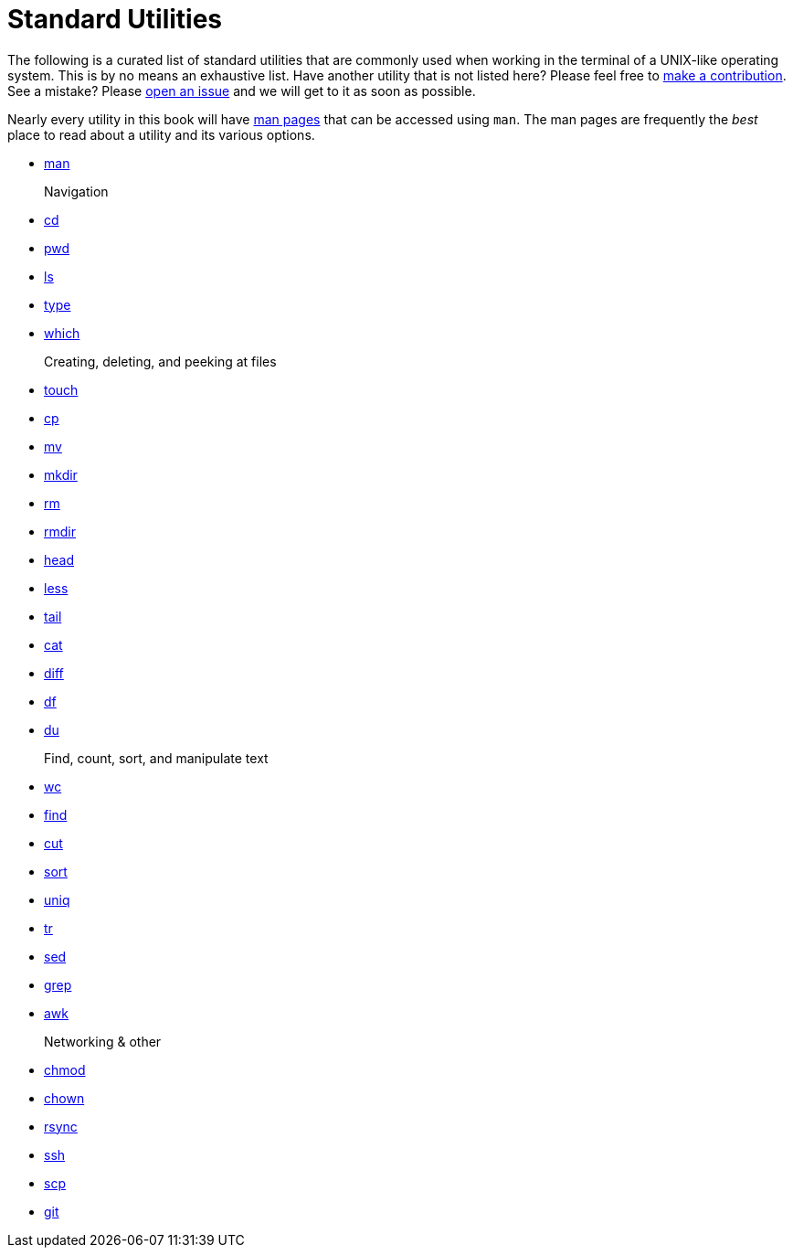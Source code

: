 = Standard Utilities

The following is a curated list of standard utilities that are commonly used when working in the terminal of a UNIX-like operating system. This is by no means an exhaustive list. Have another utility that is not listed here? Please feel free to xref:ROOT:how-to-contribute.adoc[make a contribution]. See a mistake? Please https://github.com/TheDataMine/the-examples-book/issues[open an issue] and we will get to it as soon as possible.

Nearly every utility in this book will have https://en.wikipedia.org/wiki/Man_page[man pages] that can be accessed using `man`. The man pages are frequently the _best_ place to read about a utility and its various options.

* xref:man.adoc[man]

Navigation::
* xref:cd.adoc[cd]
* xref:pwd.adoc[pwd]
* xref:ls.adoc[ls]
* xref:type.adoc[type]
* xref:which.adoc[which]

Creating, deleting, and peeking at files::
* xref:touch.adoc[touch]
* xref:cp.adoc[cp]
* xref:mv.adoc[mv]
* xref:mkdir.adoc[mkdir]
* xref:rm.adoc[rm]
* xref:rmdir.adoc[rmdir]
* xref:head.adoc[head]
* xref:less.adoc[less]
* xref:tail.adoc[tail]
* xref:cat.adoc[cat]
* xref:diff.adoc[diff]
* xref:df.adoc[df]
* xref:du.adoc[du]

Find, count, sort, and manipulate text::
* xref:wc.adoc[wc]
* xref:find.adoc[find]
* xref:cut.adoc[cut]
* xref:sort.adoc[sort]
* xref:uniq.adoc[uniq]
* xref:tr.adoc[tr]
* xref:sed.adoc[sed]
* xref:grep.adoc[grep]
* xref:awk.adoc[awk]

Networking & other::
* xref:chmod.adoc[chmod]
* xref:chown.adoc[chown]
* xref:rsync.adoc[rsync]
* xref:ssh.adoc[ssh]
* xref:scp.adoc[scp]
* xref:git.adoc[git]